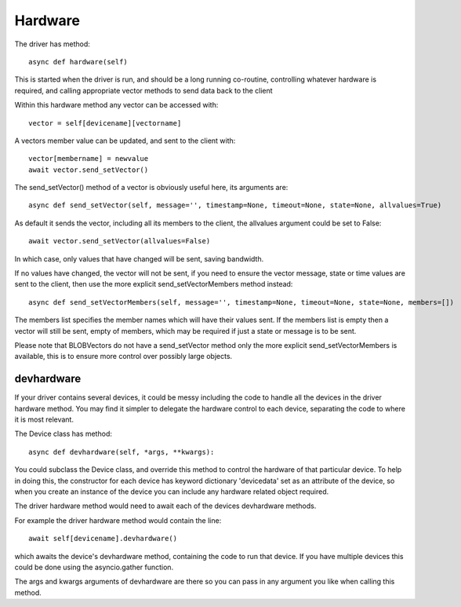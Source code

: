 Hardware
========


The driver has method::

    async def hardware(self)

This  is started when the driver is run, and should be a long running co-routine, controlling whatever hardware is required, and calling appropriate vector methods to send data back to the client

Within this hardware method any vector can be accessed with::

    vector = self[devicename][vectorname]

A vectors member value can be updated, and sent to the client with::

     vector[membername] = newvalue
     await vector.send_setVector()

The send_setVector() method of a vector is obviously useful here, its arguments are::

    async def send_setVector(self, message='', timestamp=None, timeout=None, state=None, allvalues=True)

As default it sends the vector, including all its members to the client, the allvalues argument could be set to False::

     await vector.send_setVector(allvalues=False)

In which case, only values that have changed will be sent, saving bandwidth.

If no values have changed, the vector will not be sent, if you need to ensure the vector message, state or time values are sent to the client, then use the more explicit send_setVectorMembers method instead::

    async def send_setVectorMembers(self, message='', timestamp=None, timeout=None, state=None, members=[])

The members list specifies the member names which will have their values sent. If the members list is empty then a vector will still be sent, empty of members, which may be required if just a state or message is to be sent.

Please note that BLOBVectors do not have a send_setVector method only the more explicit send_setVectorMembers is available, this is to ensure more control over possibly large objects.


devhardware
^^^^^^^^^^^

If your driver contains several devices, it could be messy including the code to handle all the devices in the driver hardware method. You may find it simpler to delegate the hardware control to each device, separating the code to where it is most relevant.

The Device class has method::

    async def devhardware(self, *args, **kwargs):

You could subclass the Device class, and override this method to control the hardware of that particular device. To help in doing this, the constructor for each device has keyword dictionary 'devicedata' set as an attribute of the device, so when you create an instance of the device you can include any hardware related object required.

The driver hardware method would need to await each of the devices devhardware methods.

For example the driver hardware method would contain the line::

    await self[devicename].devhardware()

which awaits the device's devhardware method, containing the code to run that device. If you have multiple devices this could be done using the asyncio.gather function.

The args and kwargs arguments of devhardware are there so you can pass in any argument you like when calling this method.
